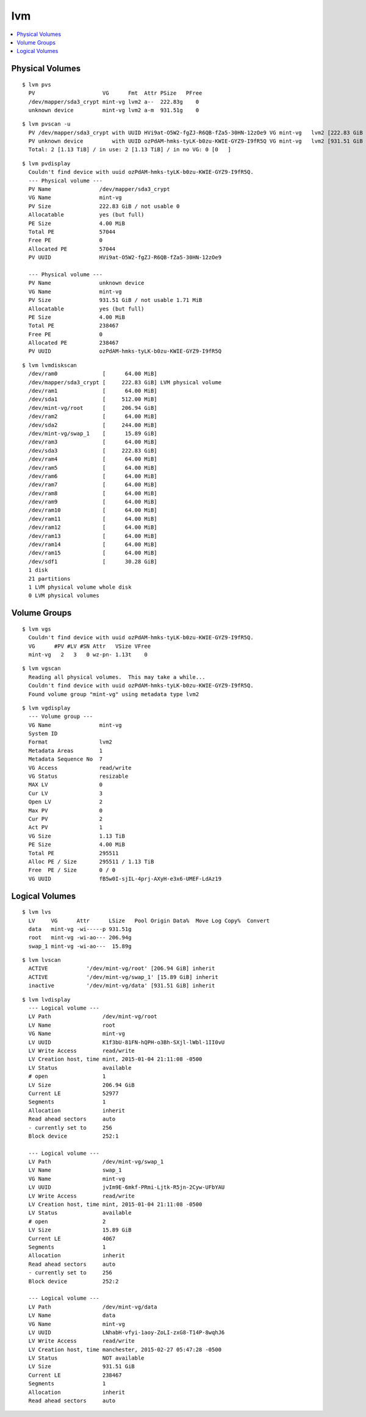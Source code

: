 
===
lvm
===

.. highlight:: console

.. contents::
    :local:

Physical Volumes
================

::

    $ lvm pvs
      PV                     VG      Fmt  Attr PSize   PFree
      /dev/mapper/sda3_crypt mint-vg lvm2 a--  222.83g    0
      unknown device         mint-vg lvm2 a-m  931.51g    0

::

    $ lvm pvscan -u
      PV /dev/mapper/sda3_crypt with UUID HVi9at-O5W2-fgZJ-R6QB-fZa5-30HN-12zOe9 VG mint-vg   lvm2 [222.83 GiB / 0    free]
      PV unknown device         with UUID ozPdAM-hmks-tyLK-b0zu-KWIE-GYZ9-I9fR5Q VG mint-vg   lvm2 [931.51 GiB / 0    free]
      Total: 2 [1.13 TiB] / in use: 2 [1.13 TiB] / in no VG: 0 [0   ]

::

    $ lvm pvdisplay
      Couldn't find device with uuid ozPdAM-hmks-tyLK-b0zu-KWIE-GYZ9-I9fR5Q.
      --- Physical volume ---
      PV Name               /dev/mapper/sda3_crypt
      VG Name               mint-vg
      PV Size               222.83 GiB / not usable 0
      Allocatable           yes (but full)
      PE Size               4.00 MiB
      Total PE              57044
      Free PE               0
      Allocated PE          57044
      PV UUID               HVi9at-O5W2-fgZJ-R6QB-fZa5-30HN-12zOe9

      --- Physical volume ---
      PV Name               unknown device
      VG Name               mint-vg
      PV Size               931.51 GiB / not usable 1.71 MiB
      Allocatable           yes (but full)
      PE Size               4.00 MiB
      Total PE              238467
      Free PE               0
      Allocated PE          238467
      PV UUID               ozPdAM-hmks-tyLK-b0zu-KWIE-GYZ9-I9fR5Q

::

    $ lvm lvmdiskscan
      /dev/ram0              [      64.00 MiB]
      /dev/mapper/sda3_crypt [     222.83 GiB] LVM physical volume
      /dev/ram1              [      64.00 MiB]
      /dev/sda1              [     512.00 MiB]
      /dev/mint-vg/root      [     206.94 GiB]
      /dev/ram2              [      64.00 MiB]
      /dev/sda2              [     244.00 MiB]
      /dev/mint-vg/swap_1    [      15.89 GiB]
      /dev/ram3              [      64.00 MiB]
      /dev/sda3              [     222.83 GiB]
      /dev/ram4              [      64.00 MiB]
      /dev/ram5              [      64.00 MiB]
      /dev/ram6              [      64.00 MiB]
      /dev/ram7              [      64.00 MiB]
      /dev/ram8              [      64.00 MiB]
      /dev/ram9              [      64.00 MiB]
      /dev/ram10             [      64.00 MiB]
      /dev/ram11             [      64.00 MiB]
      /dev/ram12             [      64.00 MiB]
      /dev/ram13             [      64.00 MiB]
      /dev/ram14             [      64.00 MiB]
      /dev/ram15             [      64.00 MiB]
      /dev/sdf1              [      30.28 GiB]
      1 disk
      21 partitions
      1 LVM physical volume whole disk
      0 LVM physical volumes



Volume Groups
=============

::

    $ lvm vgs
      Couldn't find device with uuid ozPdAM-hmks-tyLK-b0zu-KWIE-GYZ9-I9fR5Q.
      VG      #PV #LV #SN Attr   VSize VFree
      mint-vg   2   3   0 wz-pn- 1.13t    0

::

    $ lvm vgscan
      Reading all physical volumes.  This may take a while...
      Couldn't find device with uuid ozPdAM-hmks-tyLK-b0zu-KWIE-GYZ9-I9fR5Q.
      Found volume group "mint-vg" using metadata type lvm2

::

    $ lvm vgdisplay
      --- Volume group ---
      VG Name               mint-vg
      System ID
      Format                lvm2
      Metadata Areas        1
      Metadata Sequence No  7
      VG Access             read/write
      VG Status             resizable
      MAX LV                0
      Cur LV                3
      Open LV               2
      Max PV                0
      Cur PV                2
      Act PV                1
      VG Size               1.13 TiB
      PE Size               4.00 MiB
      Total PE              295511
      Alloc PE / Size       295511 / 1.13 TiB
      Free  PE / Size       0 / 0
      VG UUID               fB5w0I-sjIL-4prj-AXyH-e3x6-UMEF-LdAz19



Logical Volumes
===============

::

    $ lvm lvs
      LV     VG      Attr      LSize   Pool Origin Data%  Move Log Copy%  Convert
      data   mint-vg -wi-----p 931.51g
      root   mint-vg -wi-ao--- 206.94g
      swap_1 mint-vg -wi-ao---  15.89g
::

    $ lvm lvscan
      ACTIVE            '/dev/mint-vg/root' [206.94 GiB] inherit
      ACTIVE            '/dev/mint-vg/swap_1' [15.89 GiB] inherit
      inactive          '/dev/mint-vg/data' [931.51 GiB] inherit

::

    $ lvm lvdisplay
      --- Logical volume ---
      LV Path                /dev/mint-vg/root
      LV Name                root
      VG Name                mint-vg
      LV UUID                K1f3bU-81FN-hQPH-o3Bh-SXjl-lWbl-1II0vU
      LV Write Access        read/write
      LV Creation host, time mint, 2015-01-04 21:11:08 -0500
      LV Status              available
      # open                 1
      LV Size                206.94 GiB
      Current LE             52977
      Segments               1
      Allocation             inherit
      Read ahead sectors     auto
      - currently set to     256
      Block device           252:1

      --- Logical volume ---
      LV Path                /dev/mint-vg/swap_1
      LV Name                swap_1
      VG Name                mint-vg
      LV UUID                jvIm9E-6mkf-PRmi-Ljtk-R5jn-2Cyw-UFbYAU
      LV Write Access        read/write
      LV Creation host, time mint, 2015-01-04 21:11:08 -0500
      LV Status              available
      # open                 2
      LV Size                15.89 GiB
      Current LE             4067
      Segments               1
      Allocation             inherit
      Read ahead sectors     auto
      - currently set to     256
      Block device           252:2

      --- Logical volume ---
      LV Path                /dev/mint-vg/data
      LV Name                data
      VG Name                mint-vg
      LV UUID                LNhabH-vfyi-1aoy-ZoLI-zxG8-T14P-8wqhJ6
      LV Write Access        read/write
      LV Creation host, time manchester, 2015-02-27 05:47:28 -0500
      LV Status              NOT available
      LV Size                931.51 GiB
      Current LE             238467
      Segments               1
      Allocation             inherit
      Read ahead sectors     auto
